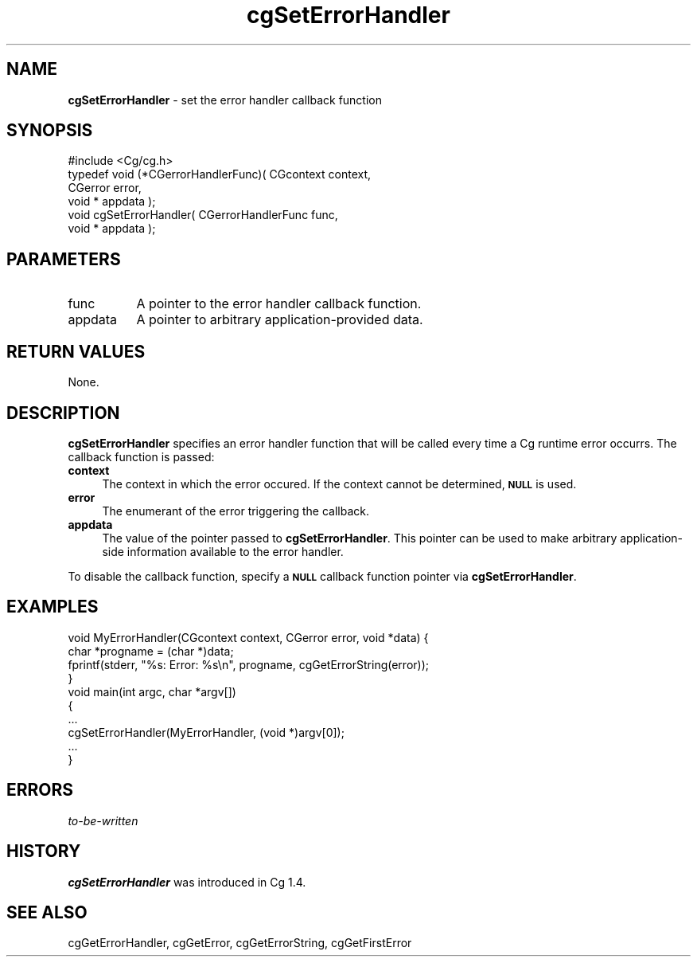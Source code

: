 .de Sh \" Subsection heading
.br
.if t .Sp
.ne 5
.PP
\fB\\$1\fR
.PP
..
.de Sp \" Vertical space (when we can't use .PP)
.if t .sp .5v
.if n .sp
..
.de Vb \" Begin verbatim text
.ft CW
.nf
.ne \\$1
..
.de Ve \" End verbatim text
.ft R
.fi
..
.tr \(*W-
.ds C+ C\v'-.1v'\h'-1p'\s-2+\h'-1p'+\s0\v'.1v'\h'-1p'
.ie n \{\
.    ds -- \(*W-
.    ds PI pi
.    if (\n(.H=4u)&(1m=24u) .ds -- \(*W\h'-12u'\(*W\h'-12u'-\" diablo 10 pitch
.    if (\n(.H=4u)&(1m=20u) .ds -- \(*W\h'-12u'\(*W\h'-8u'-\"  diablo 12 pitch
.    ds L" ""
.    ds R" ""
.    ds C` ""
.    ds C' ""
'br\}
.el\{\
.    ds -- \|\(em\|
.    ds PI \(*p
.    ds L" ``
.    ds R" ''
'br\}
.ie \n(.g .ds Aq \(aq
.el       .ds Aq '
.ie \nF \{\
.    de IX
.    tm Index:\\$1\t\\n%\t"\\$2"
..
.    nr % 0
.    rr F
.\}
.el \{\
.    de IX
..
.\}
.    \" fudge factors for nroff and troff
.if n \{\
.    ds #H 0
.    ds #V .8m
.    ds #F .3m
.    ds #[ \f1
.    ds #] \fP
.\}
.if t \{\
.    ds #H ((1u-(\\\\n(.fu%2u))*.13m)
.    ds #V .6m
.    ds #F 0
.    ds #[ \&
.    ds #] \&
.\}
.    \" simple accents for nroff and troff
.if n \{\
.    ds ' \&
.    ds ` \&
.    ds ^ \&
.    ds , \&
.    ds ~ ~
.    ds /
.\}
.if t \{\
.    ds ' \\k:\h'-(\\n(.wu*8/10-\*(#H)'\'\h"|\\n:u"
.    ds ` \\k:\h'-(\\n(.wu*8/10-\*(#H)'\`\h'|\\n:u'
.    ds ^ \\k:\h'-(\\n(.wu*10/11-\*(#H)'^\h'|\\n:u'
.    ds , \\k:\h'-(\\n(.wu*8/10)',\h'|\\n:u'
.    ds ~ \\k:\h'-(\\n(.wu-\*(#H-.1m)'~\h'|\\n:u'
.    ds / \\k:\h'-(\\n(.wu*8/10-\*(#H)'\z\(sl\h'|\\n:u'
.\}
.    \" troff and (daisy-wheel) nroff accents
.ds : \\k:\h'-(\\n(.wu*8/10-\*(#H+.1m+\*(#F)'\v'-\*(#V'\z.\h'.2m+\*(#F'.\h'|\\n:u'\v'\*(#V'
.ds 8 \h'\*(#H'\(*b\h'-\*(#H'
.ds o \\k:\h'-(\\n(.wu+\w'\(de'u-\*(#H)/2u'\v'-.3n'\*(#[\z\(de\v'.3n'\h'|\\n:u'\*(#]
.ds d- \h'\*(#H'\(pd\h'-\w'~'u'\v'-.25m'\f2\(hy\fP\v'.25m'\h'-\*(#H'
.ds D- D\\k:\h'-\w'D'u'\v'-.11m'\z\(hy\v'.11m'\h'|\\n:u'
.ds th \*(#[\v'.3m'\s+1I\s-1\v'-.3m'\h'-(\w'I'u*2/3)'\s-1o\s+1\*(#]
.ds Th \*(#[\s+2I\s-2\h'-\w'I'u*3/5'\v'-.3m'o\v'.3m'\*(#]
.ds ae a\h'-(\w'a'u*4/10)'e
.ds Ae A\h'-(\w'A'u*4/10)'E
.    \" corrections for vroff
.if v .ds ~ \\k:\h'-(\\n(.wu*9/10-\*(#H)'\s-2\u~\d\s+2\h'|\\n:u'
.if v .ds ^ \\k:\h'-(\\n(.wu*10/11-\*(#H)'\v'-.4m'^\v'.4m'\h'|\\n:u'
.    \" for low resolution devices (crt and lpr)
.if \n(.H>23 .if \n(.V>19 \
\{\
.    ds : e
.    ds 8 ss
.    ds o a
.    ds d- d\h'-1'\(ga
.    ds D- D\h'-1'\(hy
.    ds th \o'bp'
.    ds Th \o'LP'
.    ds ae ae
.    ds Ae AE
.\}
.rm #[ #] #H #V #F C
.IX Title "cgSetErrorHandler 3"
.TH cgSetErrorHandler 3 "Cg Toolkit 3.0" "perl v5.10.0" "Cg Core Runtime API"
.if n .ad l
.nh
.SH "NAME"
\&\fBcgSetErrorHandler\fR \- set the error handler callback function
.SH "SYNOPSIS"
.IX Header "SYNOPSIS"
.Vb 1
\&  #include <Cg/cg.h>
\&
\&  typedef void (*CGerrorHandlerFunc)( CGcontext context,
\&                                      CGerror error,
\&                                      void * appdata );
\&
\&  void cgSetErrorHandler( CGerrorHandlerFunc func,
\&                          void * appdata );
.Ve
.SH "PARAMETERS"
.IX Header "PARAMETERS"
.IP "func" 8
.IX Item "func"
A pointer to the error handler callback function.
.IP "appdata" 8
.IX Item "appdata"
A pointer to arbitrary application-provided data.
.SH "RETURN VALUES"
.IX Header "RETURN VALUES"
None.
.SH "DESCRIPTION"
.IX Header "DESCRIPTION"
\&\fBcgSetErrorHandler\fR specifies an error handler function that
will be called every time a Cg runtime error occurrs.
The callback function is passed:
.IP "\fBcontext\fR" 4
.IX Item "context"
The context in which the error occured.  If the context
cannot be determined, \fB\s-1NULL\s0\fR is used.
.IP "\fBerror\fR" 4
.IX Item "error"
The enumerant of the error triggering the callback.
.IP "\fBappdata\fR" 4
.IX Item "appdata"
The value of the pointer passed to \fBcgSetErrorHandler\fR.  This
pointer can be used to make arbitrary application-side information 
available to the error handler.
.PP
To disable the callback function, specify a \fB\s-1NULL\s0\fR callback function
pointer via \fBcgSetErrorHandler\fR.
.SH "EXAMPLES"
.IX Header "EXAMPLES"
.Vb 4
\&  void MyErrorHandler(CGcontext context, CGerror error, void *data) {
\&    char *progname = (char *)data;
\&    fprintf(stderr, "%s: Error: %s\en", progname, cgGetErrorString(error));
\&  }
\&
\&  void main(int argc, char *argv[])
\&  {
\&    ...
\&    cgSetErrorHandler(MyErrorHandler, (void *)argv[0]);
\&    ...
\&  }
.Ve
.SH "ERRORS"
.IX Header "ERRORS"
\&\fIto-be-written\fR
.SH "HISTORY"
.IX Header "HISTORY"
\&\fBcgSetErrorHandler\fR was introduced in Cg 1.4.
.SH "SEE ALSO"
.IX Header "SEE ALSO"
cgGetErrorHandler,
cgGetError,
cgGetErrorString,
cgGetFirstError
